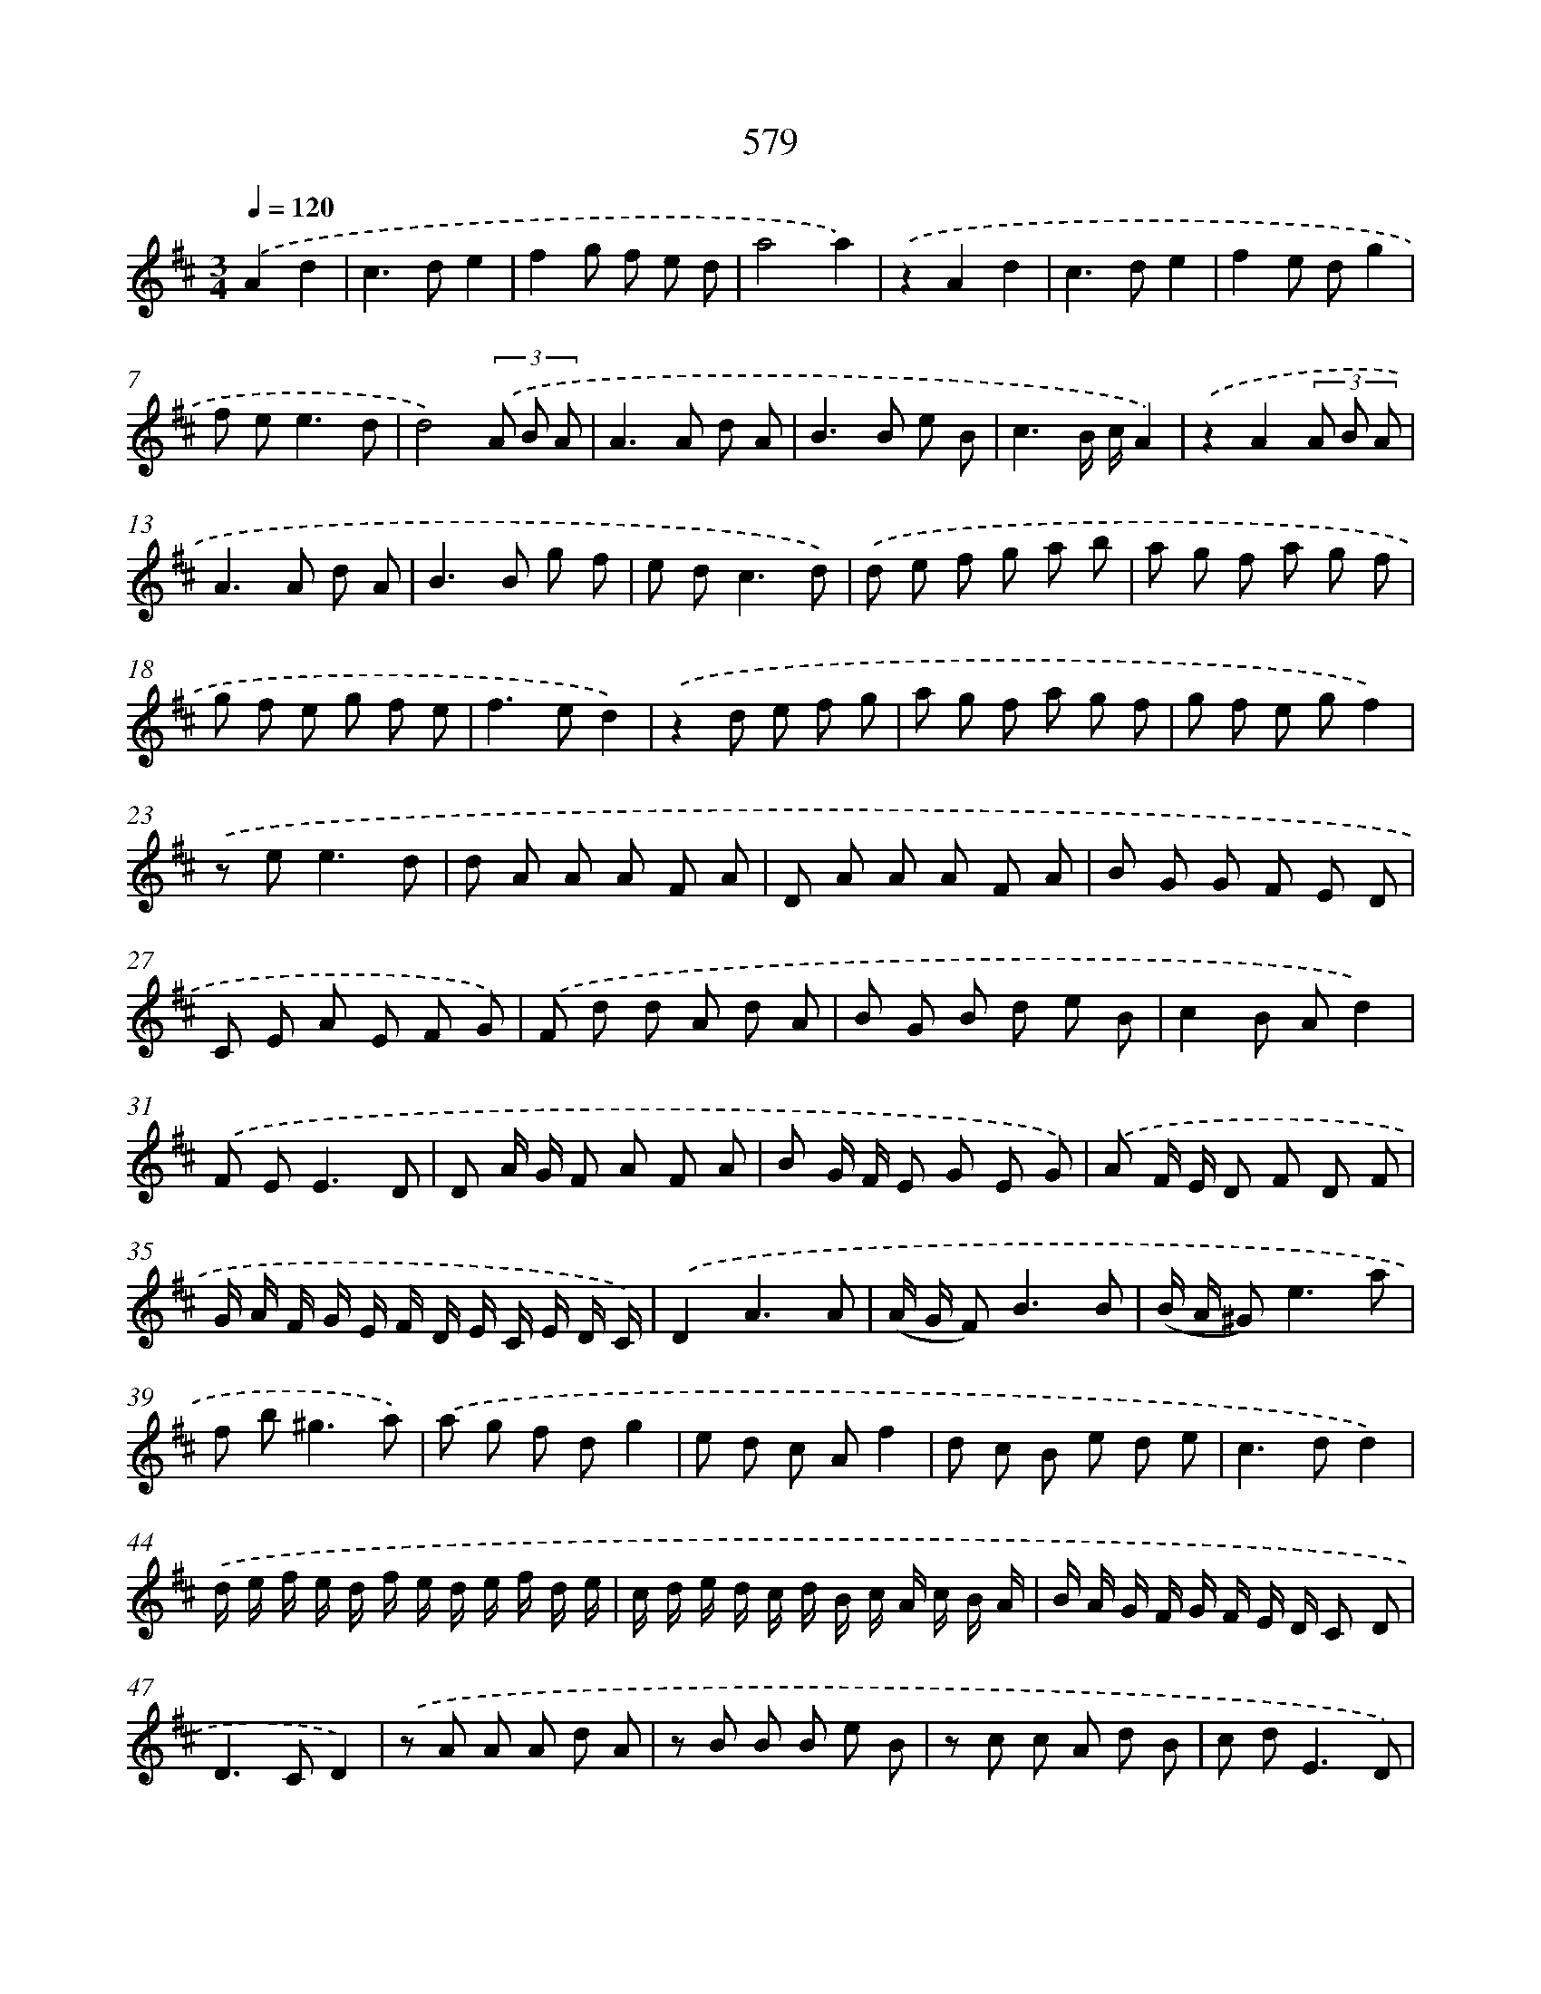 X: 8335
T: 579
%%abc-version 2.0
%%abcx-abcm2ps-target-version 5.9.1 (29 Sep 2008)
%%abc-creator hum2abc beta
%%abcx-conversion-date 2018/11/01 14:36:46
%%humdrum-veritas 2917291982
%%humdrum-veritas-data 3315785362
%%continueall 1
%%barnumbers 0
L: 1/8
M: 3/4
Q: 1/4=120
K: D clef=treble
.('A2d2 [I:setbarnb 1]|
c2>d2e2 |
f2g f e d |
a4a2) |
.('z2A2d2 |
c2>d2e2 |
f2e dg2 |
f e2<e2d |
d4)(3.('A B A |
A2>A2 d A |
B2>B2 e B |
c3B/ c/A2) |
.('z2A2(3A B A |
A2>A2 d A |
B2>B2 g f |
e d2<c2d) |
.('d e f g a b |
a g f a g f |
g f e g f e |
f2>e2d2) |
.('z2d e f g |
a g f a g f |
g f e gf2) |
.('z e2<e2d |
d A A A F A |
D A A A F A |
B G G F E D |
C E A E F G) |
.('F d d A d A |
B G B d e B |
c2B Ad2) |
.('F E2<E2D |
D A/ G/ F A F A |
B G/ F/ E G E G) |
.('A F/ E/ D F D F |
G/ A/ F/ G/ E/ F/ D/ E/ C/ E/ D/ C/) |
.('D2A3A |
(A/ G/ F2<)B2B |
(B/ A/ ^G2<)e2a |
f b2<^g2a) |
.('a g f dg2 |
e d c Af2 |
d c B e d e |
c2>d2d2) |
.('d/ e/ f/ e/ d/ f/ e/ d/ e/ f/ d/ e/ |
c/ d/ e/ d/ c/ d/ B/ c/ A/ c/ B/ A/ |
B/ A/ G/ F/ G/ F/ E/ D/ C D |
D2>C2D2) |
.('z A A A d A |
z B B B e B |
z c c A d B |
c d2<E2D) |
.('D A A A d A |
z B B B e B |
z c c A d B |
c d2<d2c) |
.('d2A3A |
_B2B3B |
c2c3A |
d e2<e2d) |
.('d2a3a |
^g2g3g |
f2f3f |
e A2<c2d) |
.('d2A3A |
B2e3d |
c2>a2 f d |
g B2<c2d) |
.('d2F3F |
B2E3E |
A2D3F |
G2>A2F2- |
F E2<E2D |
D2) |]
